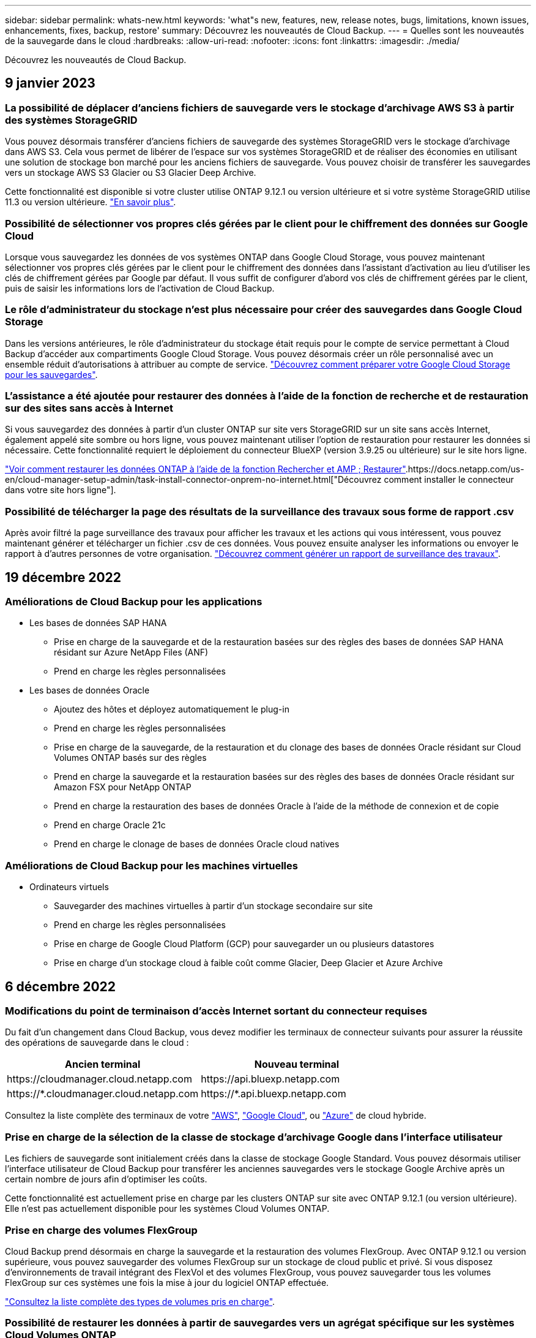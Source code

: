 ---
sidebar: sidebar 
permalink: whats-new.html 
keywords: 'what"s new, features, new, release notes, bugs, limitations, known issues, enhancements, fixes, backup, restore' 
summary: Découvrez les nouveautés de Cloud Backup. 
---
= Quelles sont les nouveautés de la sauvegarde dans le cloud
:hardbreaks:
:allow-uri-read: 
:nofooter: 
:icons: font
:linkattrs: 
:imagesdir: ./media/


[role="lead"]
Découvrez les nouveautés de Cloud Backup.



== 9 janvier 2023



=== La possibilité de déplacer d'anciens fichiers de sauvegarde vers le stockage d'archivage AWS S3 à partir des systèmes StorageGRID

Vous pouvez désormais transférer d'anciens fichiers de sauvegarde des systèmes StorageGRID vers le stockage d'archivage dans AWS S3. Cela vous permet de libérer de l'espace sur vos systèmes StorageGRID et de réaliser des économies en utilisant une solution de stockage bon marché pour les anciens fichiers de sauvegarde. Vous pouvez choisir de transférer les sauvegardes vers un stockage AWS S3 Glacier ou S3 Glacier Deep Archive.

Cette fonctionnalité est disponible si votre cluster utilise ONTAP 9.12.1 ou version ultérieure et si votre système StorageGRID utilise 11.3 ou version ultérieure. https://docs.netapp.com/us-en/cloud-manager-backup-restore/task-backup-onprem-private-cloud.html#preparing-to-archive-older-backup-files-to-public-cloud-storage["En savoir plus"].



=== Possibilité de sélectionner vos propres clés gérées par le client pour le chiffrement des données sur Google Cloud

Lorsque vous sauvegardez les données de vos systèmes ONTAP dans Google Cloud Storage, vous pouvez maintenant sélectionner vos propres clés gérées par le client pour le chiffrement des données dans l'assistant d'activation au lieu d'utiliser les clés de chiffrement gérées par Google par défaut. Il vous suffit de configurer d'abord vos clés de chiffrement gérées par le client, puis de saisir les informations lors de l'activation de Cloud Backup.



=== Le rôle d'administrateur du stockage n'est plus nécessaire pour créer des sauvegardes dans Google Cloud Storage

Dans les versions antérieures, le rôle d'administrateur du stockage était requis pour le compte de service permettant à Cloud Backup d'accéder aux compartiments Google Cloud Storage. Vous pouvez désormais créer un rôle personnalisé avec un ensemble réduit d'autorisations à attribuer au compte de service. https://docs.netapp.com/us-en/cloud-manager-backup-restore/task-backup-onprem-to-gcp.html#preparing-google-cloud-storage-for-backups["Découvrez comment préparer votre Google Cloud Storage pour les sauvegardes"].



=== L'assistance a été ajoutée pour restaurer des données à l'aide de la fonction de recherche et de restauration sur des sites sans accès à Internet

Si vous sauvegardez des données à partir d'un cluster ONTAP sur site vers StorageGRID sur un site sans accès Internet, également appelé site sombre ou hors ligne, vous pouvez maintenant utiliser l'option de restauration pour restaurer les données si nécessaire. Cette fonctionnalité requiert le déploiement du connecteur BlueXP (version 3.9.25 ou ultérieure) sur le site hors ligne.

https://docs.netapp.com/us-en/cloud-manager-backup-restore/task-restore-backups-ontap.html#restoring-ontap-data-using-search-restore["Voir comment restaurer les données ONTAP à l'aide de la fonction Rechercher et AMP ; Restaurer"].https://docs.netapp.com/us-en/cloud-manager-setup-admin/task-install-connector-onprem-no-internet.html["Découvrez comment installer le connecteur dans votre site hors ligne"].



=== Possibilité de télécharger la page des résultats de la surveillance des travaux sous forme de rapport .csv

Après avoir filtré la page surveillance des travaux pour afficher les travaux et les actions qui vous intéressent, vous pouvez maintenant générer et télécharger un fichier .csv de ces données. Vous pouvez ensuite analyser les informations ou envoyer le rapport à d'autres personnes de votre organisation. https://docs.netapp.com/us-en/cloud-manager-backup-restore/task-monitor-backup-jobs.html#download-job-monitoring-results-as-a-report["Découvrez comment générer un rapport de surveillance des travaux"].



== 19 décembre 2022



=== Améliorations de Cloud Backup pour les applications

* Les bases de données SAP HANA
+
** Prise en charge de la sauvegarde et de la restauration basées sur des règles des bases de données SAP HANA résidant sur Azure NetApp Files (ANF)
** Prend en charge les règles personnalisées


* Les bases de données Oracle
+
** Ajoutez des hôtes et déployez automatiquement le plug-in
** Prend en charge les règles personnalisées
** Prise en charge de la sauvegarde, de la restauration et du clonage des bases de données Oracle résidant sur Cloud Volumes ONTAP basés sur des règles
** Prend en charge la sauvegarde et la restauration basées sur des règles des bases de données Oracle résidant sur Amazon FSX pour NetApp ONTAP
** Prend en charge la restauration des bases de données Oracle à l'aide de la méthode de connexion et de copie
** Prend en charge Oracle 21c
** Prend en charge le clonage de bases de données Oracle cloud natives






=== Améliorations de Cloud Backup pour les machines virtuelles

* Ordinateurs virtuels
+
** Sauvegarder des machines virtuelles à partir d'un stockage secondaire sur site
** Prend en charge les règles personnalisées
** Prise en charge de Google Cloud Platform (GCP) pour sauvegarder un ou plusieurs datastores
** Prise en charge d'un stockage cloud à faible coût comme Glacier, Deep Glacier et Azure Archive






== 6 décembre 2022



=== Modifications du point de terminaison d'accès Internet sortant du connecteur requises

Du fait d'un changement dans Cloud Backup, vous devez modifier les terminaux de connecteur suivants pour assurer la réussite des opérations de sauvegarde dans le cloud :

[cols="50,50"]
|===
| Ancien terminal | Nouveau terminal 


| \https://cloudmanager.cloud.netapp.com | \https://api.bluexp.netapp.com 


| \https://*.cloudmanager.cloud.netapp.com | \https://*.api.bluexp.netapp.com 
|===
Consultez la liste complète des terminaux de votre https://docs.netapp.com/us-en/cloud-manager-setup-admin/task-creating-connectors-aws.html#outbound-internet-access["AWS"^], https://docs.netapp.com/us-en/cloud-manager-setup-admin/task-creating-connectors-gcp.html#outbound-internet-access["Google Cloud"^], ou https://docs.netapp.com/us-en/cloud-manager-setup-admin/task-creating-connectors-azure.html#outbound-internet-access["Azure"^] de cloud hybride.



=== Prise en charge de la sélection de la classe de stockage d'archivage Google dans l'interface utilisateur

Les fichiers de sauvegarde sont initialement créés dans la classe de stockage Google Standard. Vous pouvez désormais utiliser l'interface utilisateur de Cloud Backup pour transférer les anciennes sauvegardes vers le stockage Google Archive après un certain nombre de jours afin d'optimiser les coûts.

Cette fonctionnalité est actuellement prise en charge par les clusters ONTAP sur site avec ONTAP 9.12.1 (ou version ultérieure). Elle n'est pas actuellement disponible pour les systèmes Cloud Volumes ONTAP.



=== Prise en charge des volumes FlexGroup

Cloud Backup prend désormais en charge la sauvegarde et la restauration des volumes FlexGroup. Avec ONTAP 9.12.1 ou version supérieure, vous pouvez sauvegarder des volumes FlexGroup sur un stockage de cloud public et privé. Si vous disposez d'environnements de travail intégrant des FlexVol et des volumes FlexGroup, vous pouvez sauvegarder tous les volumes FlexGroup sur ces systèmes une fois la mise à jour du logiciel ONTAP effectuée.

https://docs.netapp.com/us-en/cloud-manager-backup-restore/concept-ontap-backup-to-cloud.html#supported-volumes["Consultez la liste complète des types de volumes pris en charge"].



=== Possibilité de restaurer les données à partir de sauvegardes vers un agrégat spécifique sur les systèmes Cloud Volumes ONTAP

Dans les versions précédentes, vous pouviez sélectionner l'agrégat uniquement lors de la restauration des données sur des systèmes ONTAP sur site. Cette fonctionnalité fonctionne désormais lors de la restauration des données sur des systèmes Cloud Volumes ONTAP.



== 2 novembre 2022



=== Possibilité d'exporter d'anciennes copies Snapshot dans vos fichiers de sauvegarde de base

Si des copies Snapshot locales des volumes de votre environnement de travail correspondent aux étiquettes de votre planning de sauvegarde (par exemple, quotidienne, hebdomadaire, etc.), vous pouvez exporter ces snapshots historiques vers le stockage objet sous forme de fichiers de sauvegarde. Cela vous permet d'initialiser vos sauvegardes dans le cloud en déplaçant d'anciennes copies Snapshot vers la copie de sauvegarde de base.

Cette option est disponible lors de l'activation de Cloud Backup pour vos environnements de travail. Vous pouvez également modifier ce paramètre ultérieurement dans https://docs.netapp.com/us-en/cloud-manager-backup-restore/task-manage-backup-settings-ontap.html["Page Paramètres avancés"].



=== Cloud Backup peut désormais être utilisé pour l'archivage des volumes dont vous n'avez plus besoin sur le système source

Vous pouvez maintenant supprimer la relation de sauvegarde d'un volume. Vous disposez ainsi d'un mécanisme d'archivage pour arrêter la création de nouveaux fichiers de sauvegarde et supprimer le volume source, mais conserver tous les fichiers de sauvegarde existants. Cela vous permet de restaurer ultérieurement le volume à partir du fichier de sauvegarde, si nécessaire, tout en libérant de l'espace du système de stockage source. https://docs.netapp.com/us-en/cloud-manager-backup-restore/task-manage-backups-ontap.html#deleting-volume-backup-relationships["Découvrez comment"].



=== Le service de support a été ajouté pour recevoir les alertes Cloud Backup par e-mail et dans le centre de notification

Cloud Backup a été intégré au service BlueXP notification. Vous pouvez afficher les notifications Cloud Backup en cliquant sur la cloche de notification dans la barre de menus BlueXP. Vous pouvez également configurer BlueXP pour envoyer des notifications par e-mail en tant qu'alertes afin de vous informer de l'activité système importante, même lorsque vous n'êtes pas connecté au système. Cet e-mail peut être envoyé aux destinataires qui doivent connaître les activités de sauvegarde et de restauration. https://docs.netapp.com/us-en/cloud-manager-backup-restore/task-monitor-backup-jobs.html#use-the-job-monitor-to-view-backup-and-restore-job-status["Découvrez comment"].



=== La nouvelle page Paramètres avancés vous permet de modifier les paramètres de sauvegarde au niveau du cluster

Cette nouvelle page vous permet de modifier de nombreux paramètres de sauvegarde au niveau du cluster que vous avez définis lors de l'activation de Cloud Backup pour chaque système ONTAP. Vous pouvez également modifier certains paramètres appliqués comme paramètres de sauvegarde par défaut. L'ensemble des paramètres de sauvegarde que vous pouvez modifier comprend :

* Les clés de stockage qui donnent à votre système ONTAP l'autorisation d'accéder au stockage objet
* Bande passante réseau allouée pour télécharger les sauvegardes dans le stockage objet
* Paramètre de sauvegarde automatique (et règle) pour les volumes futurs
* Classe de stockage d'archivage (AWS uniquement)
* Indique si des copies Snapshot historiques sont incluses dans les fichiers de sauvegarde de base initiaux
* Si les snapshots « annuels » sont supprimés du système source
* L'IPspace ONTAP connecté au stockage objet (en cas de sélection incorrecte lors de l'activation)


https://docs.netapp.com/us-en/cloud-manager-backup-restore/task-manage-backup-settings-ontap.html["En savoir plus sur la gestion des paramètres de sauvegarde au niveau du cluster"].



=== Vous pouvez désormais restaurer des fichiers de sauvegarde à l'aide de la fonction de recherche et de restauration lors de l'utilisation d'un connecteur sur site

Dans la version précédente, la prise en charge a été ajoutée pour créer des fichiers de sauvegarde dans le cloud public lorsque le connecteur est déployé sur site. Dans cette version, le service de support a continué d'être utilisé pour restaurer des sauvegardes à partir d'Amazon S3 ou d'Azure Blob lorsque le connecteur est déployé sur site. La fonction de recherche et restauration prend également en charge la restauration des sauvegardes depuis les systèmes StorageGRID vers les systèmes ONTAP sur site.

À l'heure actuelle, le connecteur doit être déployé dans Google Cloud Platform lorsque vous utilisez les fonctions de recherche et de restauration pour restaurer des sauvegardes à partir de Google Cloud Storage.



=== La page surveillance des travaux a été mise à jour

Les mises à jour suivantes ont été effectuées sur le https://docs.netapp.com/us-en/cloud-manager-backup-restore/task-monitor-backup-jobs.html["Surveillance des travaux"]:

* Une colonne pour « charge de travail » est disponible. Vous pouvez donc filtrer la page pour afficher les travaux des services de sauvegarde suivants : volumes, applications, machines virtuelles et Kubernetes.
* Vous pouvez ajouter de nouvelles colonnes pour « Nom d'utilisateur » et « Type de travail » si vous souhaitez afficher ces détails pour une tâche de sauvegarde spécifique.
* La page Détails du travail affiche tous les sous-travaux en cours d'exécution pour terminer le travail principal.
* La page est automatiquement actualisée toutes les 15 minutes pour que vous puissiez toujours voir les résultats de l'état des travaux les plus récents. Et vous pouvez cliquer sur le bouton *Actualiser* pour mettre la page à jour immédiatement.




=== Améliorations de la sauvegarde entre plusieurs comptes AWS

Si vous souhaitez utiliser un autre compte AWS pour vos sauvegardes Cloud Volumes ONTAP que celui que vous utilisez pour les volumes source, vous devez ajouter les identifiants de compte AWS de destination dans BlueXP. Vous devez également ajouter les autorisations « s3:PutBuckePolicy » et « s3:PutketOwnershipControls » au rôle qui fournit BlueXP avec les autorisations. Auparavant, il fallait configurer de nombreux paramètres sur la console AWS. Plus besoin de le faire.



== 28 septembre 2022



=== Améliorations de Cloud Backup pour les applications

* Prise en charge de Google Cloud Platform (GCP) et de StorageGRID pour sauvegarder des copies Snapshot cohérentes au niveau des applications
* Création de règles personnalisées
* Prend en charge le stockage d'archivage
* Sauvegarde des applications SAP HANA
* Sauvegardez les applications Oracle et SQL qui se trouvent sur l'environnement VMware
* Sauvegarder les applications à partir d'un système de stockage secondaire sur site
* Désactiver les sauvegardes
* Annuler l'enregistrement du serveur SnapCenter




=== Améliorations de Cloud Backup pour les machines virtuelles

* Prend en charge StorageGRID pour sauvegarder un ou plusieurs datastores
* Création de règles personnalisées




== 19 septembre 2022



=== Vous pouvez configurer le verrouillage des données et les attaques par ransomware pour les fichiers de sauvegarde dans les systèmes StorageGRID

La dernière version a introduit _DataLock et ransomware protection_ pour les sauvegardes stockées dans des compartiments Amazon S3. Cette version étend la prise en charge des fichiers de sauvegarde stockés dans les systèmes StorageGRID. Si votre cluster utilise ONTAP 9.11.1 ou version ultérieure et que votre système StorageGRID exécute la version 11.6.0.3 ou ultérieure, cette nouvelle option de règles de sauvegarde est disponible. https://docs.netapp.com/us-en/cloud-manager-backup-restore/concept-cloud-backup-policies.html#datalock-and-ransomware-protection["Découvrez comment protéger vos sauvegardes avec DataLock et des attaques par ransomware"^].

Notez que vous devrez exécuter un connecteur avec la version 3.9.22 ou une version ultérieure du logiciel. Le connecteur doit être installé dans vos locaux et peut être installé sur un site avec ou sans accès à Internet.



=== La restauration au niveau des dossiers est désormais disponible à partir de vos fichiers de sauvegarde

Vous pouvez maintenant restaurer un dossier à partir d'un fichier de sauvegarde si vous avez besoin d'accéder à tous les fichiers de ce dossier (répertoire ou partage). La restauration d'un dossier est bien plus efficace que la restauration d'un volume entier. Cette fonctionnalité est disponible pour les opérations de restauration à l'aide de la méthode Parcourir et restaurer et de la méthode Rechercher et restaurer lors de l'utilisation de ONTAP 9.11.1 ou version ultérieure. Pour le moment, vous ne pouvez sélectionner et restaurer qu'un seul dossier, et seuls les fichiers de ce dossier sont restaurés - aucun sous-dossier, ni fichier dans des sous-dossiers, n'est restauré.



=== La restauration au niveau des fichiers est désormais disponible à partir des sauvegardes qui ont été transférées vers le stockage d'archivage

Auparavant, il était possible de restaurer uniquement les volumes à partir des fichiers de sauvegarde déplacés vers un stockage d'archivage (AWS et Azure uniquement). Vous pouvez désormais restaurer des fichiers individuels à partir de ces fichiers de sauvegarde archivés. Cette fonctionnalité est disponible pour les opérations de restauration à l'aide de la méthode Parcourir et restaurer et de la méthode Rechercher et restaurer lors de l'utilisation de ONTAP 9.11.1 ou version ultérieure.



=== La restauration au niveau des fichiers offre désormais la possibilité d'écraser le fichier source d'origine

Par le passé, un fichier restauré sur le volume d'origine a toujours été restauré en tant que nouveau fichier avec le préfixe « Restore_<nom_fichier> ». Vous pouvez maintenant choisir d'écraser le fichier source d'origine lors de la restauration du fichier à l'emplacement d'origine du volume. Cette fonctionnalité est disponible pour les opérations de restauration à l'aide de la méthode Browse & Restore et de la méthode Search & Restore.



=== Effectuez un glisser-déposer pour activer la sauvegarde dans le cloud sur les systèmes StorageGRID

Si le https://docs.netapp.com/us-en/cloud-manager-storagegrid/task-discover-storagegrid.html["StorageGRID"^] Destination de vos sauvegardes existe en tant qu'environnement de travail sur la toile. Vous pouvez faire glisser votre environnement de travail ONTAP sur site vers la destination pour lancer l'assistant de configuration de Cloud Backup.



== 18 août 2022



=== Des fonctionnalités de prise en charge ont été ajoutées pour protéger les données d'applications cloud natives

Cloud Backup pour applications est un service SaaS qui fournit des fonctionnalités de protection des données pour les applications exécutées sur NetApp Cloud Storage. Cloud Backup pour les applications activées dans BlueXP offre des sauvegardes et des restaurations efficaces et cohérentes avec les applications, basées sur des règles, de bases de données Oracle résidant sur Amazon FSX pour NetApp ONTAP.https://docs.netapp.com/us-en/cloud-manager-backup-restore/concept-protect-cloud-app-data-to-cloud.html["En savoir plus >>"^].



=== La fonction de recherche et de restauration est désormais prise en charge avec les fichiers de sauvegarde dans Azure Blob

La méthode de recherche et de restauration des volumes et des fichiers est désormais disponible pour les utilisateurs qui stockent leurs fichiers de sauvegarde dans le stockage Azure Blob. https://docs.netapp.com/us-en/cloud-manager-backup-restore/task-restore-backups-ontap.html#prerequisites-2["Découvrez comment restaurer vos volumes et fichiers à l'aide de Search  Restore"^].

Notez que des autorisations supplémentaires sont nécessaires dans le rôle connecteur pour utiliser cette fonctionnalité. Un connecteur déployé avec la version 3.9.21 du logiciel (août 2022) inclut ces autorisations. Vous devrez ajouter manuellement les autorisations si vous avez déployé le connecteur à l'aide d'une version antérieure. https://docs.netapp.com/us-en/cloud-manager-backup-restore/task-backup-onprem-to-azure.html#verify-or-add-permissions-to-the-connector["Voir comment ajouter ces autorisations, si nécessaire"^].



=== Nous avons ajouté la possibilité de protéger vos fichiers de sauvegarde contre les suppressions et les attaques par ransomware

Cloud Backup dispose désormais de la prise en charge du verrouillage des objets pour les sauvegardes sécurisées par ransomware. Si votre cluster utilise ONTAP 9.11.1 ou version ultérieure et que votre destination de sauvegarde est Amazon S3, une nouvelle option de stratégie de sauvegarde appelée _DataLock et protection contre les attaques par ransomware_ est maintenant disponible. DataLock protège vos fichiers de sauvegarde contre la modification ou la suppression, et la protection contre les ransomwares analyse vos fichiers de sauvegarde pour rechercher des signes d'attaque par ransomware sur vos fichiers de sauvegarde. https://docs.netapp.com/us-en/cloud-manager-backup-restore/concept-cloud-backup-policies.html#datalock-and-ransomware-protection["Découvrez comment protéger vos sauvegardes avec DataLock et des attaques par ransomware"^].

Notez que des autorisations supplémentaires sont nécessaires dans le rôle connecteur pour utiliser cette fonctionnalité. Un connecteur déployé à l'aide du logiciel version 3.9.21 inclut ces autorisations. Vous devrez ajouter manuellement les autorisations si vous avez déployé le connecteur à l'aide d'une version antérieure. https://docs.netapp.com/us-en/cloud-manager-backup-restore/task-backup-onprem-to-aws.html#set-up-s3-permissions["Voir comment ajouter ces autorisations, si nécessaire"^].



=== Cloud Backup prend désormais en charge les règles créées à l'aide d'étiquettes SnapMirror personnalisées

Auparavant, Cloud Backup prenait uniquement en charge les étiquettes SnapMirror prédéfinies : toutes les heures, tous les jours, toutes les semaines, toutes les heures et tous les ans. Désormais, Cloud Backup peut détecter les règles SnapMirror qui comportent des étiquettes SnapMirror personnalisées que vous avez créées à l'aide de System Manager ou de l'interface de ligne de commande. Ces nouvelles étiquettes sont accessibles dans l'interface utilisateur de Cloud Backup, ce qui vous permet de sauvegarder des volumes avec le label SnapMirror de votre choix dans le cloud.



=== Autres améliorations de la politique de sauvegarde pour les systèmes ONTAP

Certaines pages de stratégie de sauvegarde ont été redessinées afin de faciliter l'affichage de toutes les règles de sauvegarde disponibles pour les volumes de chaque cluster ONTAP. Vous pouvez ainsi consulter les détails des règles disponibles de façon à appliquer les meilleures règles à vos volumes.



=== Effectuez un glisser-déposer pour activer Cloud Backup sur Azure Blob et Google Cloud Storage

Si le https://docs.netapp.com/us-en/cloud-manager-setup-admin/task-viewing-azure-blob.html["Blob d'Azure"^] ou https://docs.netapp.com/us-en/cloud-manager-setup-admin/task-viewing-gcp-storage.html["Google Cloud Storage"^] La destination de vos sauvegardes existe en tant qu'environnement de travail sur la toile. Vous pouvez faire glisser votre environnement de travail ONTAP ou Cloud Volumes ONTAP sur site (installé dans Azure ou GCP) vers la destination pour lancer l'assistant de configuration de la sauvegarde.

Cette fonctionnalité existe déjà pour les compartiments Amazon S3.



== 13 juillet 2022



=== La prise en charge a été ajoutée pour la sauvegarde des volumes SnapLock Enterprise

Vous pouvez désormais utiliser Cloud Backup pour sauvegarder des volumes SnapLock Enterprise dans des clouds publics et privés. Cette fonctionnalité requiert que votre système ONTAP exécute ONTAP 9.11.1 ou une version ultérieure. Cependant, les volumes de conformité SnapLock ne sont pas pris en charge actuellement.



=== Vous pouvez désormais créer des fichiers de sauvegarde dans le cloud public lorsque vous utilisez un connecteur sur site

Auparavant, vous deviez déployer le connecteur dans le même fournisseur de cloud que où vous créiez des fichiers de sauvegarde. Un connecteur déployé dans votre environnement sur site permet désormais de créer des fichiers de sauvegarde à partir de systèmes ONTAP sur site vers Amazon S3, Azure Blob et Google Cloud Storage. (Un connecteur sur site était toujours nécessaire pour créer des fichiers de sauvegarde sur les systèmes StorageGRID.)



=== Des fonctionnalités supplémentaires sont disponibles lors de la création de stratégies de sauvegarde pour les systèmes ONTAP

* Nous pouvons maintenant sauvegarder chaque année. La valeur de conservation par défaut est 1 pour les sauvegardes annuelles, mais vous pouvez modifier cette valeur si vous souhaitez accéder à de nombreux fichiers de sauvegarde des années précédentes.
* Vous pouvez nommer vos stratégies de sauvegarde de façon à ce que vous puissiez identifier vos stratégies avec un texte plus descriptif.




== 14 juin 2022



=== Un service de support a été ajouté pour sauvegarder les données d'un cluster ONTAP sur site dans des sites sans accès à Internet

Si votre cluster ONTAP sur site se trouve sur un site sans accès à Internet ou hors ligne, vous pouvez maintenant utiliser Cloud Backup pour sauvegarder des données de volume sur un système NetApp StorageGRID qui réside sur le même site. Cette fonctionnalité nécessite que le connecteur BlueXP (version 3.9.19 ou ultérieure) soit également déployé sur le site hors ligne.

https://docs.netapp.com/us-en/cloud-manager-setup-admin/task-install-connector-onprem-no-internet.html["Découvrez comment installer le connecteur dans votre site hors ligne"].https://docs.netapp.com/us-en/cloud-manager-backup-restore/task-backup-onprem-private-cloud.html["Découvrez comment sauvegarder des données ONTAP dans StorageGRID sur un site hors ligne"].



=== Cloud Backup pour machines virtuelles 1.1.0 est désormais GA

Vous pouvez protéger les données de vos machines virtuelles en intégrant le plug-in SnapCenter pour VMware vSphere avec BlueXP. Vous pouvez sauvegarder des datastores dans le cloud et restaurer facilement les serveurs virtuels depuis le plug-in SnapCenter sur site pour VMware vSphere.

https://docs.netapp.com/us-en/cloud-manager-backup-restore/concept-protect-vm-data.html["En savoir plus sur la protection des machines virtuelles dans le cloud"].



=== L'instance de restauration dans le cloud n'est pas requise pour la fonctionnalité ONTAP Browse & Restore

Une instance Cloud Restore/machine virtuelle séparée, utilisée pour les opérations de navigation et de restauration au niveau des fichiers à partir de S3 et du stockage Blob. Cette instance s'est arrêtée lorsqu'elle n'est pas utilisée -- mais elle a encore ajouté du temps et des coûts lors de la restauration des fichiers. Cette fonctionnalité a été remplacée par un conteneur sans coût qui est déployé sur le connecteur en cas de besoin. Il offre les avantages suivants :

* Aucun coût supplémentaire pour les opérations de restauration au niveau des fichiers
* Accélération des opérations de restauration au niveau des fichiers
* Prise en charge des opérations Browse & Restore pour les fichiers provenant du cloud lorsque le connecteur est installé sur votre site


Notez que l'instance/la machine virtuelle de Cloud Restore est automatiquement supprimée si vous l'utilisez auparavant. Un processus de sauvegarde dans le cloud s'exécute une fois par jour pour supprimer toutes les anciennes instances de restauration cloud. Ce changement est complètement transparent -- il n'y a pas d'impact sur vos données et vous ne remarquerez aucune modification de vos tâches de sauvegarde ou de restauration.



=== Parcourir et restaurer les fichiers pris en charge par Google Cloud et StorageGRID Storage

En ajoutant le conteneur pour les opérations de navigation et de restauration (comme décrit ci-dessus), les opérations de restauration de fichiers peuvent désormais être effectuées à partir de fichiers de sauvegarde stockés dans les systèmes Google Cloud et StorageGRID. Désormais, l'option Browse & Restore permet de restaurer des fichiers entre tous les fournisseurs de cloud public et depuis StorageGRID. https://docs.netapp.com/us-en/cloud-manager-backup-restore/task-restore-backups-ontap.html#restoring-ontap-data-using-browse-restore["Découvrez comment utiliser Browse  ; Restore pour restaurer des volumes et des fichiers à partir de vos sauvegardes ONTAP"].



=== Effectuez un glisser-déposer pour activer Cloud Backup sur le stockage S3

Si la destination Amazon S3 pour vos sauvegardes existe dans l'environnement de travail sur la Canvas, vous pouvez faire glisser votre cluster ONTAP sur site ou votre système Cloud Volumes ONTAP (installé dans AWS) vers l'environnement de travail Amazon S3 pour lancer l'assistant d'installation.



=== Appliquez automatiquement une règle de sauvegarde aux volumes créés dans les clusters Kubernetes

Si vous avez ajouté de nouveaux volumes persistants à vos clusters Kubernetes après l'activation de Cloud Backup, il fallait auparavant vous rappeler de configurer les sauvegardes de ces volumes. Vous pouvez maintenant sélectionner une règle qui sera appliquée automatiquement aux nouveaux volumes créés https://docs.netapp.com/us-en/cloud-manager-backup-restore/task-manage-backups-kubernetes.html#setting-a-backup-policy-to-be-assigned-to-new-volumes["À partir de la page _Backup Settings_"] Pour les clusters qui ont déjà activé Cloud Backup.



=== Les API Cloud Backup sont désormais disponibles pour la gestion des opérations de sauvegarde et de restauration

Les API sont disponibles à l'adresse https://docs.netapp.com/us-en/cloud-manager-automation/cbs/overview.html[]. Voir link:api-backup-restore.html["cette page"] Pour un aperçu des API.



== 2 mai 2022



=== La fonction de recherche et de restauration est désormais prise en charge avec les fichiers de sauvegarde dans Google Cloud Storage

La méthode de recherche et de restauration des volumes et des fichiers a été introduite en avril pour les utilisateurs qui stockent leurs fichiers de sauvegarde dans AWS. Une fonctionnalité est désormais disponible pour les utilisateurs qui stockent leurs fichiers de sauvegarde dans Google Cloud Storage. https://docs.netapp.com/us-en/cloud-manager-backup-restore/task-restore-backups-ontap.html#prerequisites-2["Découvrez comment restaurer vos volumes et fichiers à l'aide de Search  Restore"].



=== Configurez une règle de sauvegarde à appliquer automatiquement aux volumes nouvellement créés dans les clusters Kubernetes

Si vous avez ajouté de nouveaux volumes persistants à vos clusters Kubernetes après l'activation de Cloud Backup, il fallait auparavant vous rappeler de configurer les sauvegardes de ces volumes. Vous pouvez maintenant sélectionner une règle qui sera appliquée automatiquement aux nouveaux volumes créés. Cette option est disponible dans l'assistant d'installation lors de l'activation de Cloud Backup pour un nouveau cluster Kubernetes.



=== Cloud Backup requiert désormais une licence avant d'être activée dans un environnement de travail

La mise en œuvre des licences avec Cloud Backup modifie quelques-unes des modifications :

* Vous devez vous inscrire à un abonnement PAYGO Marketplace auprès de votre fournisseur de cloud ou acheter une licence BYOL auprès de NetApp avant d'activer Cloud Backup.
* La version d'évaluation gratuite de 30 jours est disponible uniquement si vous utilisez un abonnement PAYGO auprès de votre fournisseur de services cloud. Elle n'est pas disponible si vous utilisez la licence BYOL.
* L'essai gratuit commence le jour où l'abonnement Marketplace commence. Par exemple, si vous activez la version d'évaluation gratuite après avoir utilisé un abonnement Marketplace pendant 30 jours pour un système Cloud Volumes ONTAP, la version d'évaluation Cloud Backup ne sera pas disponible.


https://docs.netapp.com/us-en/cloud-manager-backup-restore/task-licensing-cloud-backup.html["En savoir plus sur les modèles de licence disponibles"].



== 4 avril 2022



=== Cloud Backup pour les applications 1.1.0 (optimisée par SnapCenter) est désormais GA

La nouvelle fonctionnalité de sauvegarde dans le cloud pour les applications vous permet de décharger des snapshots cohérents avec les applications (sauvegardes) pour Oracle et Microsoft SQL du stockage primaire sur site vers le stockage objet dans le cloud dans Amazon S3 ou Azure Blob.

Lorsque cela est nécessaire, les données peuvent être restaurées depuis le cloud vers une infrastructure sur site.

link:concept-protect-app-data-to-cloud.html["En savoir plus sur la protection des données des applications sur site vers le cloud"].



=== Nouvelle fonction de recherche et de restauration permettant de rechercher des volumes ou des fichiers sur tous les fichiers de sauvegarde ONTAP

Vous pouvez maintenant rechercher un volume ou un fichier sur *tous les fichiers de sauvegarde ONTAP* par nom de volume partiel ou complet, nom de fichier partiel ou complet, plage de tailles et filtres de recherche supplémentaires. C'est une excellente nouvelle façon de trouver les données à restaurer si vous n'êtes pas sûr de savoir quel cluster ou volume était la source des données. link:task-restore-backups-ontap.html#restoring-ontap-data-using-search-restore["Découvrez comment utiliser la fonction Rechercher et restaurer"].



== 3 mars 2022



=== Possibilité de sauvegarder des volumes persistants depuis vos clusters GKE Kubernetes vers le stockage Google Cloud

Si votre cluster GKE est équipé de NetApp Astra Trident et qu'il utilise Cloud Volumes ONTAP pour GCP comme stockage interne du cluster, vous pouvez sauvegarder et restaurer vos volumes persistants vers et depuis le stockage Google Cloud. link:task-backup-kubernetes-to-gcp.html["Cliquez ici pour plus d'informations"].



=== La fonctionnalité bêta permettant d'utiliser Cloud Data Sense pour analyser vos fichiers Cloud Backup a été abandonnée dans cette version



== 14 février 2022



=== Vous pouvez désormais attribuer des stratégies de sauvegarde à des volumes individuels dans un seul cluster

Auparavant, vous ne pouviez attribuer qu'une seule stratégie de sauvegarde à tous les volumes d'un cluster. Vous pouvez désormais créer plusieurs règles de sauvegarde pour un seul cluster et appliquer différentes règles à plusieurs volumes. link:task-manage-backups-ontap#changing-the-policy-assigned-to-existing-volumes["Découvrez comment créer de nouvelles politiques de sauvegarde pour un cluster et les affecter à des volumes sélectionnés"].



=== Une nouvelle option vous permet d'appliquer automatiquement une stratégie de sauvegarde par défaut aux nouveaux volumes créés

Auparavant, les nouveaux volumes créés dans un environnement de travail après l'activation de Cloud Backup nécessitaient une application manuelle d'une règle de sauvegarde. Désormais, que le volume ait été créé dans BlueXP, System Manager, la CLI ou encore via des API, Cloud Backup détecte le volume et applique la règle de sauvegarde que vous avez choisie comme règle par défaut.

Cette option est disponible lors de l'activation de la sauvegarde dans un nouvel environnement de travail ou à partir de la page _Manage volumes_ pour les environnements de travail existants.



=== Le nouveau moniteur de tâches permet de voir l'état en cours de traitement de toutes les tâches de sauvegarde et de restauration

Le Job Monitor peut être très utile lorsque vous avez lancé une opération sur plusieurs volumes, comme la modification de la stratégie de sauvegarde ou la suppression de sauvegardes, de sorte que vous pouvez voir quand l'opération s'est terminée sur tous les volumes. link:task-monitor-backup-jobs.html["Voir comment utiliser le moniteur de tâches"].
